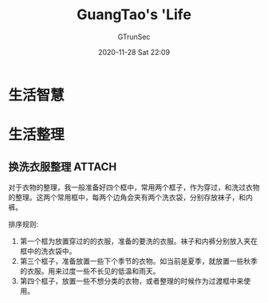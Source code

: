 #+TITLE:  GuangTao's 'Life
#+AUTHOR: GTrunSec
#+EMAIL: gtrunsec@hardenedlinux.org
#+DATE: 2020-11-28 Sat 22:09
#+OPTIONS:   H:3 num:t toc:t \n:nil @:t ::t |:t ^:nil -:t f:t *:t <:t


* 生活智慧

* 生活整理

** 换洗衣服整理 :ATTACH:
:PROPERTIES:
:ID:       4b67b4a7-2077-42f3-a86d-bf1343ba0bfc
:END:

#+NAME:
#+CAPTION:
#+ATTR_HTML: :width 500
[[attachment:IMG_20210113_171153.jpg]]

对于衣物的整理，我一般准备好四个框中，常用两个框子，作为穿过，和洗过衣物的整理。这两个常用框中，每两个边角会夹有两个洗衣袋，分别存放袜子，和内裤。

排序规则:

1. 第一个框为放置穿过的的衣服，准备的要洗的衣服。袜子和内裤分别放入夹在框中的洗衣袋中。
2. 第三个框子，准备放置一些下个季节的衣物。如当前是夏季，就放置一些秋季的衣服。用来过度一些不长见的低温和雨天。
3. 第四个框子，放置一些不想分类的衣物，或者整理的时候作为过渡框中来使用。

